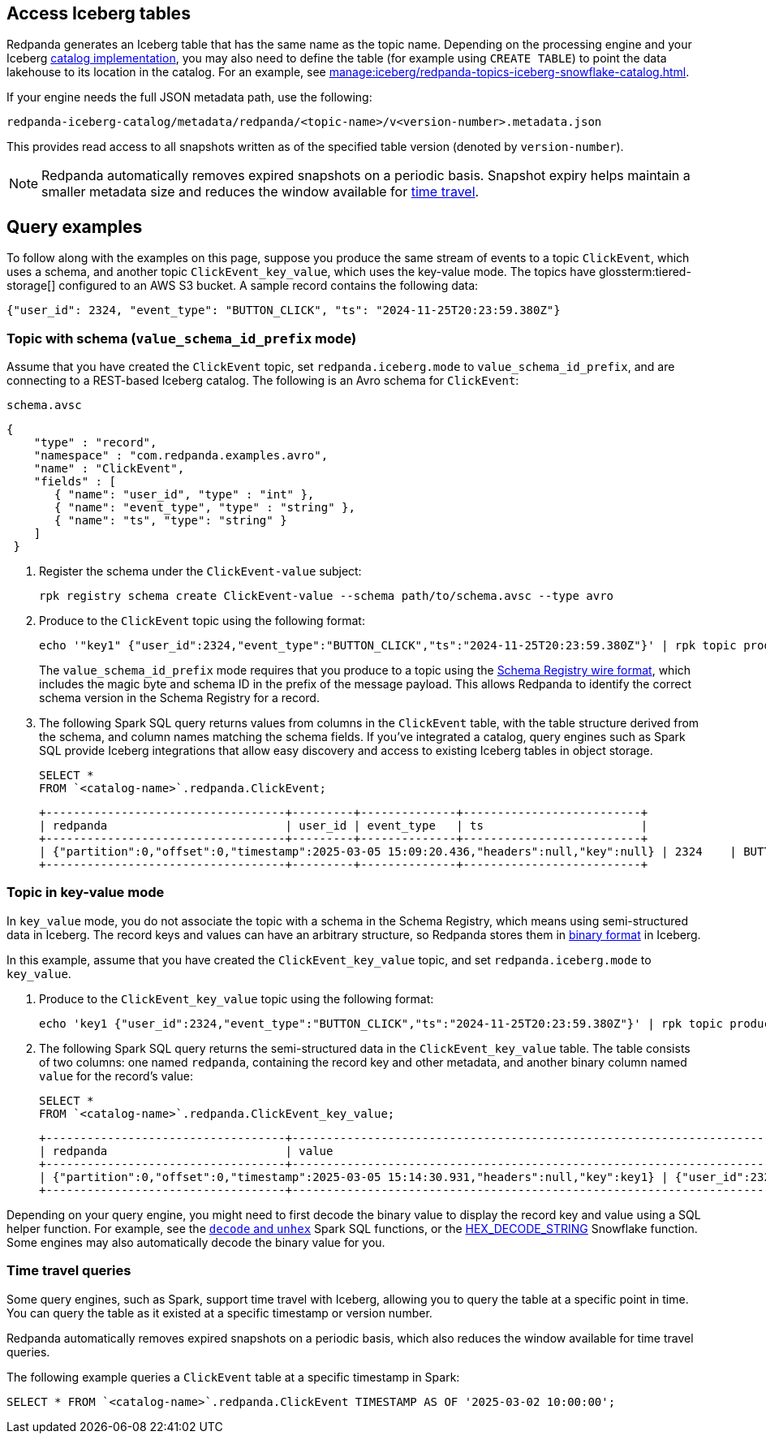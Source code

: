 == Access Iceberg tables

ifndef::env-cloud[]
Redpanda generates an Iceberg table that has the same name as the topic name. Depending on the processing engine and your Iceberg xref:manage:iceberg/use-iceberg-catalogs.adoc[catalog implementation], you may also need to define the table (for example using `CREATE TABLE`) to point the data lakehouse to its location in the catalog. For an example, see xref:manage:iceberg/redpanda-topics-iceberg-snowflake-catalog.adoc[].
endif::[]

ifdef::env-cloud[]
Redpanda generates an Iceberg table that has the same name as the topic name. Depending on the processing engine and your Iceberg catalog implementation, you may also need to define the table (for example using `CREATE TABLE`) to point the data lakehouse to its location in the catalog.

For BYOC clusters on AWS and GCP, the bucket name and table location are as follows:

|===
| Bucket name | Iceberg table location

| `redpanda-cloud-storage-<cluster-id>`
| `redpanda-iceberg-catalog/redpanda/<topic-name>`

|===
endif::[]

If your engine needs the full JSON metadata path, use the following:

```
redpanda-iceberg-catalog/metadata/redpanda/<topic-name>/v<version-number>.metadata.json
```

This provides read access to all snapshots written as of the specified table version (denoted by `version-number`).

NOTE: Redpanda automatically removes expired snapshots on a periodic basis. Snapshot expiry helps maintain a smaller metadata size and reduces the window available for <<time-travel-queries,time travel>>.

== Query examples

ifndef::env-cloud[]
To follow along with the examples on this page, suppose you produce the same stream of events to a topic `ClickEvent`, which uses a schema, and another topic `ClickEvent_key_value`, which uses the key-value mode. The topics have glossterm:tiered-storage[] configured to an AWS S3 bucket. A sample record contains the following data:
endif::[]

ifdef::env-cloud[]
To follow along with the examples on this page, suppose you produce the same stream of events to a topic `ClickEvent`, which uses a schema, and another topic `ClickEvent_key_value`, which uses the key-value mode. The topic's Iceberg data is stored in an AWS S3 bucket. A sample record contains the following data:
endif::[]

[,bash,role=no-copy]
----
{"user_id": 2324, "event_type": "BUTTON_CLICK", "ts": "2024-11-25T20:23:59.380Z"}
----

=== Topic with schema (`value_schema_id_prefix` mode)

Assume that you have created the `ClickEvent` topic, set `redpanda.iceberg.mode` to `value_schema_id_prefix`, and are connecting to a REST-based Iceberg catalog. The following is an Avro schema for `ClickEvent`:

.`schema.avsc`
[,avro]
----
{
    "type" : "record",
    "namespace" : "com.redpanda.examples.avro",
    "name" : "ClickEvent",
    "fields" : [
       { "name": "user_id", "type" : "int" },
       { "name": "event_type", "type" : "string" },
       { "name": "ts", "type": "string" }
    ]
 }
----

. Register the schema under the `ClickEvent-value` subject:
+
[,bash]
----
rpk registry schema create ClickEvent-value --schema path/to/schema.avsc --type avro
----

. Produce to the `ClickEvent` topic using the following format:
+
[,bash]
----
echo '"key1" {"user_id":2324,"event_type":"BUTTON_CLICK","ts":"2024-11-25T20:23:59.380Z"}' | rpk topic produce ClickEvent --format='%k %v\n' --schema-id=topic
----
+
The `value_schema_id_prefix` mode requires that you produce to a topic using the xref:manage:schema-reg/schema-reg-overview.adoc#wire-format[Schema Registry wire format], which includes the magic byte and schema ID in the prefix of the message payload. This allows Redpanda to identify the correct schema version in the Schema Registry for a record. 

. The following Spark SQL query returns values from columns in the `ClickEvent` table, with the table structure derived from the schema, and column names matching the schema fields. If you've integrated a catalog, query engines such as Spark SQL provide Iceberg integrations that allow easy discovery and access to existing Iceberg tables in object storage.
+
[,sql]
----
SELECT *
FROM `<catalog-name>`.redpanda.ClickEvent;
----
+
[,bash,role=no-copy]
----
+-----------------------------------+---------+--------------+--------------------------+
| redpanda                          | user_id | event_type   | ts                       |
+-----------------------------------+---------+--------------+--------------------------+
| {"partition":0,"offset":0,"timestamp":2025-03-05 15:09:20.436,"headers":null,"key":null} | 2324    | BUTTON_CLICK | 2024-11-25T20:23:59.380Z |
+-----------------------------------+---------+--------------+--------------------------+
----

=== Topic in key-value mode

In `key_value` mode, you do not associate the topic with a schema in the Schema Registry, which means using semi-structured data in Iceberg. The record keys and values can have an arbitrary structure, so Redpanda stores them in https://apache.github.io/iceberg/spec/?h=spec#primitive-types[binary format^] in Iceberg.

In this example, assume that you have created the `ClickEvent_key_value` topic, and set `redpanda.iceberg.mode` to `key_value`.

. Produce to the `ClickEvent_key_value` topic using the following format:
+
[,bash]
----
echo 'key1 {"user_id":2324,"event_type":"BUTTON_CLICK","ts":"2024-11-25T20:23:59.380Z"}' | rpk topic produce ClickEvent_key_value --format='%k %v\n'
----

. The following Spark SQL query returns the semi-structured data in the `ClickEvent_key_value` table. The table consists of two columns: one named `redpanda`, containing the record key and other metadata, and another binary column named `value` for the record's value:
+
[,sql]
----
SELECT *
FROM `<catalog-name>`.redpanda.ClickEvent_key_value;
----
+
[,bash,role=no-copy]
----
+-----------------------------------+------------------------------------------------------------------------------+
| redpanda                          | value                                                                        |
+-----------------------------------+------------------------------------------------------------------------------+
| {"partition":0,"offset":0,"timestamp":2025-03-05 15:14:30.931,"headers":null,"key":key1} | {"user_id":2324,"event_type":"BUTTON_CLICK","ts":"2024-11-25T20:23:59.380Z"} |
+-----------------------------------+------------------------------------------------------------------------------+
----

Depending on your query engine, you might need to first decode the binary value to display the record key and value using a SQL helper function. For example, see the https://spark.apache.org/docs/latest/api/sql/index.html#unhex[`decode` and `unhex`^] Spark SQL functions, or the https://docs.snowflake.com/en/sql-reference/functions/hex_decode_string[HEX_DECODE_STRING^] Snowflake function. Some engines may also automatically decode the binary value for you. 

=== Time travel queries

Some query engines, such as Spark, support time travel with Iceberg, allowing you to query the table at a specific point in time. You can query the table as it existed at a specific timestamp or version number. 

Redpanda automatically removes expired snapshots on a periodic basis, which also reduces the window available for time travel queries.

The following example queries a `ClickEvent` table at a specific timestamp in Spark:

[,sql]
----
SELECT * FROM `<catalog-name>`.redpanda.ClickEvent TIMESTAMP AS OF '2025-03-02 10:00:00';
----
